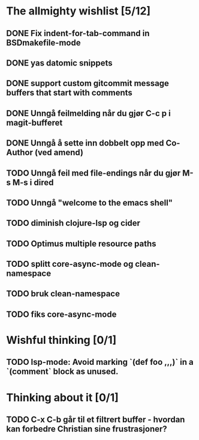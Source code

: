* The allmighty wishlist [5/12]
** DONE Fix indent-for-tab-command in BSDmakefile-mode
** DONE yas datomic snippets
** DONE support custom gitcommit message buffers that start with comments
** DONE Unngå feilmelding når du gjør C-c p i magit-bufferet
** DONE Unngå å sette inn dobbelt opp med Co-Author (ved amend)
** TODO Unngå feil med file-endings når du gjør M-s M-s i dired
** TODO Unngå "welcome to the emacs shell"
** TODO diminish clojure-lsp og cider
** TODO Optimus multiple resource paths
** TODO splitt core-async-mode og clean-namespace
** TODO bruk clean-namespace
** TODO fiks core-async-mode
* Wishful thinking [0/1]
** TODO lsp-mode: Avoid marking `(def foo ,,,)` in a `(comment` block as unused.
* Thinking about it [0/1]
** TODO C-x C-b går til et filtrert buffer - hvordan kan forbedre Christian sine frustrasjoner?
